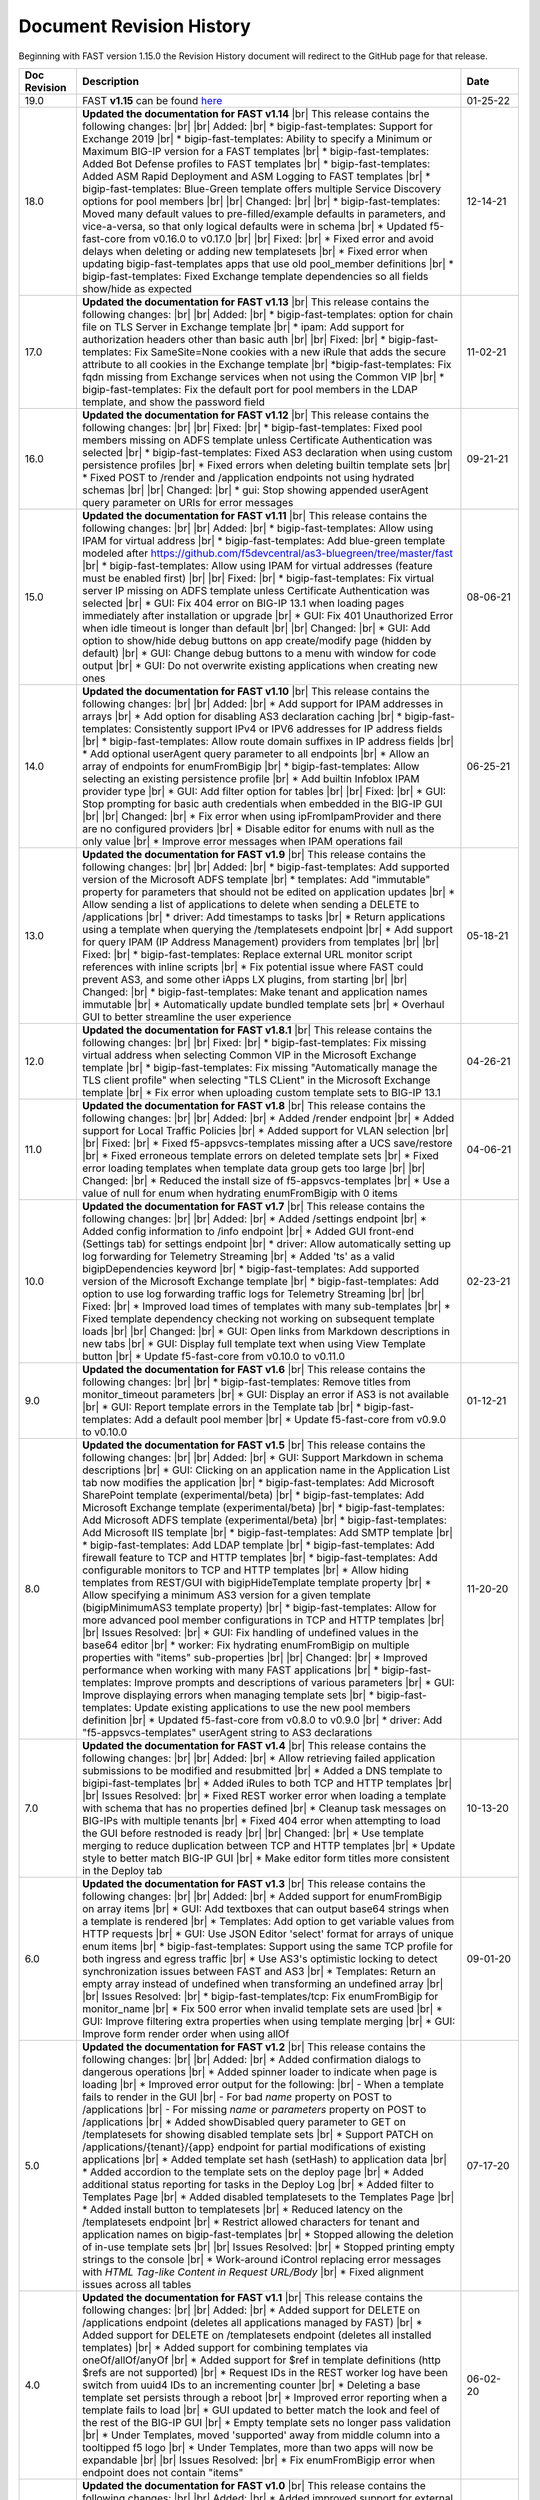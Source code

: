 .. _revision-history:

Document Revision History
=========================

Beginning with FAST version 1.15.0 the Revision History document will redirect to the GitHub page for that release.

.. list-table::
      :widths: 15 100 15
      :header-rows: 1

      
      * - Doc Revision
        - Description
        - Date

      * - 19.0
        - FAST **v1.15** can be found `here <https://github.com/F5Networks/f5-appsvcs-templates/releases/tag/v1.15.0>`_
        - 01-25-22

      * - 18.0 
        - **Updated the documentation for FAST v1.14** |br| This release contains the following changes:  |br| |br| Added: |br| * bigip-fast-templates: Support for Exchange 2019 |br| * bigip-fast-templates: Ability to specify a Minimum or Maximum BIG-IP version for a FAST templates |br| * bigip-fast-templates: Added Bot Defense profiles to FAST templates |br| * bigip-fast-templates: Added ASM Rapid Deployment and ASM Logging to FAST templates |br| * bigip-fast-templates: Blue-Green template offers multiple Service Discovery options for pool members |br| |br| Changed:  |br| |br| * bigip-fast-templates: Moved many default values to pre-filled/example defaults in parameters, and vice-a-versa, so that only logical defaults were in schema |br| * Updated f5-fast-core from v0.16.0 to v0.17.0 |br| |br| Fixed: |br| * Fixed error and avoid delays when deleting or adding new templatesets |br| * Fixed error when updating bigip-fast-templates apps that use old pool_member definitions |br| * bigip-fast-templates: Fixed Exchange template dependencies so all fields show/hide as expected
        - 12-14-21

      * - 17.0 
        - **Updated the documentation for FAST v1.13** |br| This release contains the following changes:  |br| |br| Added: |br| * bigip-fast-templates: option for chain file on TLS Server in Exchange template |br| * ipam: Add support for authorization headers other than basic auth |br| |br| Fixed: |br| * bigip-fast-templates: Fix SameSite=None cookies with a new iRule that adds the secure attribute to all cookies in the Exchange template |br| *bigip-fast-templates: Fix fqdn missing from Exchange services when not using the Common VIP |br| * bigip-fast-templates: Fix the default port for pool members in the LDAP template, and show the password field
        - 11-02-21

      * - 16.0 
        - **Updated the documentation for FAST v1.12** |br| This release contains the following changes:  |br| |br| Fixed: |br| * bigip-fast-templates: Fixed pool members missing on ADFS template unless Certificate Authentication was selected |br| * bigip-fast-templates: Fixed AS3 declaration when using custom persistence profiles |br| * Fixed errors when deleting builtin template sets |br| * Fixed POST to /render and /application endpoints not using hydrated schemas |br| |br| Changed: |br| * gui: Stop showing appended userAgent query parameter on URIs for error messages 
        - 09-21-21

      * - 15.0 
        - **Updated the documentation for FAST v1.11** |br| This release contains the following changes:  |br| |br| Added: |br| * bigip-fast-templates: Allow using IPAM for virtual address |br| * bigip-fast-templates: Add blue-green template modeled after https://github.com/f5devcentral/as3-bluegreen/tree/master/fast |br| * bigip-fast-templates: Allow using IPAM for virtual addresses (feature must be enabled first) |br| |br| Fixed: |br| * bigip-fast-templates: Fix virtual server IP missing on ADFS template unless Certificate Authentication was selected |br| * GUI: Fix 404 error on BIG-IP 13.1 when loading pages immediately after installation or upgrade |br| * GUI: Fix 401 Unauthorized Error when idle timeout is longer than default |br| |br| Changed: |br| * GUI: Add option to show/hide debug buttons on app create/modify page (hidden by default) |br| * GUI: Change debug buttons to a menu with window for code output |br| *	GUI: Do not overwrite existing applications when creating new ones
        - 08-06-21

      * - 14.0 
        - **Updated the documentation for FAST v1.10** |br| This release contains the following changes:  |br| |br| Added: |br| * Add support for IPAM addresses in arrays |br| * Add option for disabling AS3 declaration caching |br| * bigip-fast-templates: Consistently support IPv4 or IPV6 addresses for IP address fields |br| * bigip-fast-templates: Allow route domain suffixes in IP address fields |br| * Add optional userAgent query parameter to all endpoints |br| * Allow an array of endpoints for enumFromBigip |br| * bigip-fast-templates: Allow selecting an existing persistence profile |br| * Add builtin Infoblox IPAM provider type |br| * GUI: Add filter option for tables |br| |br| Fixed: |br| * GUI: Stop prompting for basic auth credentials when embedded in the BIG-IP GUI |br| |br| Changed: |br| * Fix error when using ipFromIpamProvider and there are no configured providers |br| * Disable editor for enums with null as the only value |br| * Improve error messages when IPAM operations fail
        - 06-25-21
      
      * - 13.0
        - **Updated the documentation for FAST v1.9** |br| This release contains the following changes:  |br| |br| Added: |br| * bigip-fast-templates: Add supported version of the Microsoft ADFS template |br| * templates: Add "immutable" property for parameters that should not be edited on application updates |br| * Allow sending a list of applications to delete when sending a DELETE to /applications |br| * driver: Add timestamps to tasks |br| * Return applications using a template when querying the /templatesets endpoint |br| * Add support for query IPAM (IP Address Management) providers from templates |br| |br| Fixed: |br| * bigip-fast-templates: Replace external URL monitor script references with inline scripts |br| * Fix potential issue where FAST could prevent AS3, and some other iApps LX plugins, from starting |br| |br| Changed: |br| * bigip-fast-templates: Make tenant and application names immutable |br| * Automatically update bundled template sets |br| * Overhaul GUI to better streamline the user experience
        - 05-18-21

      * - 12.0
        - **Updated the documentation for FAST v1.8.1** |br| This release contains the following changes:  |br| |br| Fixed: |br| * bigip-fast-templates: Fix missing virtual address when selecting Common VIP in the Microsoft Exchange template |br| * bigip-fast-templates: Fix missing "Automatically manage the TLS client profile" when selecting "TLS CLient" in the Microsoft Exchange template |br| * Fix error when uploading custom template sets to BIG-IP 13.1
        - 04-26-21

      * - 11.0
        - **Updated the documentation for FAST v1.8** |br| This release contains the following changes: |br| |br| Added: |br| * Added /render endpoint |br| * Added support for Local Traffic Policies |br| * Added support for VLAN selection |br| |br| Fixed: |br| * Fixed f5-appsvcs-templates missing after a UCS save/restore |br| * Fixed erroneous template errors on deleted template sets |br| * Fixed error loading templates when template data group gets too large |br| |br| Changed: |br| * Reduced the install size of f5-appsvcs-templates |br| * Use a value of null for enum when hydrating enumFromBigip with 0 items
        - 04-06-21

      * - 10.0
        - **Updated the documentation for FAST v1.7** |br| This release contains the following changes: |br| |br| Added: |br| * Added /settings endpoint |br| * Added config information to /info endpoint |br| * Added GUI front-end (Settings tab) for settings endpoint |br| * driver: Allow automatically setting up log forwarding for Telemetry Streaming |br| * Added 'ts' as a valid bigipDependencies keyword |br| * bigip-fast-templates: Add supported version of the Microsoft Exchange template |br| * bigip-fast-templates: Add option to use log forwarding traffic logs for Telemetry Streaming |br| |br| Fixed: |br| * Improved load times of templates with many sub-templates |br| * Fixed template dependency checking not working on subsequent template loads |br| |br| Changed: |br| * GUI: Open links from Markdown descriptions in new tabs |br| * GUI: Display full template text when using View Template button |br| * Update f5-fast-core from v0.10.0 to v0.11.0
        - 02-23-21

      * - 9.0
        - **Updated the documentation for FAST v1.6** |br| This release contains the following changes: |br| |br| * bigip-fast-templates: Remove titles from monitor_timeout parameters |br| * GUI: Display an error if AS3 is not available |br| * GUI: Report template errors in the Template tab |br| * bigip-fast-templates: Add a default pool member |br| * Update f5-fast-core from v0.9.0 to v0.10.0
        - 01-12-21

      * - 8.0
        - **Updated the documentation for FAST v1.5** |br| This release contains the following changes:  |br| |br| Added: |br| * GUI: Support Markdown in schema descriptions |br| * GUI: Clicking on an application name in the Application List tab now modifies the application |br| * bigip-fast-templates: Add Microsoft SharePoint template (experimental/beta) |br| * bigip-fast-templates: Add Microsoft Exchange template (experimental/beta) |br| * bigip-fast-templates: Add Microsoft ADFS template (experimental/beta) |br| * bigip-fast-templates: Add Microsoft IIS template |br| * bigip-fast-templates: Add SMTP template |br| * bigip-fast-templates: Add LDAP template |br| * bigip-fast-templates:   Add firewall feature to TCP and HTTP templates |br| * bigip-fast-templates: Add configurable monitors to TCP and HTTP templates |br| * Allow hiding templates from REST/GUI with bigipHideTemplate template property |br| * Allow specifying a minimum AS3 version for a given template (bigipMinimumAS3 template property) |br| * bigip-fast-templates: Allow for more advanced pool member configurations in TCP and HTTP templates |br| |br| Issues Resolved: |br| * GUI: Fix handling of undefined values in the base64 editor |br| * worker: Fix hydrating enumFromBigip on multiple properties with "items" sub-properties |br| |br| Changed: |br| * Improved performance when working with many FAST applications |br| * bigip-fast-templates: Improve prompts and descriptions of various parameters |br| * GUI: Improve displaying errors when managing template sets |br| * bigip-fast-templates: Update existing applications to use the new pool members definition |br| * Updated f5-fast-core from v0.8.0 to v0.9.0 |br| * driver: Add "f5-appsvcs-templates" userAgent string to AS3 declarations
        - 11-20-20

      * - 7.0
        - **Updated the documentation for FAST v1.4** |br| This release contains the following changes:  |br| |br| Added: |br| * Allow retrieving failed application submissions to be modified and resubmitted |br| * Added a DNS template to bigipi-fast-templates |br| * Added iRules to both TCP and HTTP templates |br| |br| Issues Resolved: |br| * Fixed REST worker error when loading a template with schema that has no properties defined |br| * Cleanup task messages on BIG-IPs with multiple tenants |br| * Fixed 404 error when attempting to load the GUI before restnoded is ready |br| |br| Changed: |br| * Use template merging to reduce duplication between TCP and HTTP templates |br| * Update style to better match BIG-IP GUI |br| * Make editor form titles more consistent in the Deploy tab
        - 10-13-20

      * - 6.0
        - **Updated the documentation for FAST v1.3** |br| This release contains the following changes:  |br| |br| Added: |br| * Added support for enumFromBigip on array items |br| * GUI: Add textboxes that can output base64 strings when a template is rendered |br| * Templates: Add option to get variable values from HTTP requests |br| * GUI: Use JSON Editor 'select' format for arrays of unique enum items |br| * bigip-fast-templates: Support using the same TCP profile for both ingress and egress traffic |br| * Use AS3's optimistic locking to detect synchronization issues between FAST and AS3 |br| * Templates: Return an empty array instead of undefined when transforming an undefined array |br| |br| Issues Resolved: |br| * bigip-fast-templates/tcp: Fix enumFromBigip for monitor_name |br| * Fix 500 error when invalid template sets are used |br| * GUI: Improve filtering extra properties when using template merging |br| * GUI: Improve form render order when using allOf
        - 09-01-20

      * - 5.0
        - **Updated the documentation for FAST v1.2** |br| This release contains the following changes:  |br| |br| Added: |br| * Added confirmation dialogs to dangerous operations |br| * Added spinner loader to indicate when page is loading |br| * Improved error output for the following: |br| - When a template fails to render in the GUI |br| - For bad *name* property on POST to /applications |br| - For missing *name* or *parameters* property on POST to /applications |br| * Added showDisabled query parameter to GET on /templatesets for showing disabled template sets |br| * Support PATCH on /applications/{tenant}/{app} endpoint for partial modifications of existing applications |br| * Added template set hash (setHash) to application data |br| * Added accordion to the template sets on the deploy page |br| * Added additional status reporting for tasks in the Deploy Log |br| * Added filter to Templates Page |br| * Added disabled templatesets to the Templates Page |br| * Added install button to templatesets |br| * Reduced latency on the /templatesets endpoint |br| * Restrict allowed characters for tenant and application names on bigip-fast-templates |br| * Stopped allowing the deletion of in-use template sets |br| |br| Issues Resolved: |br| * Stopped printing empty strings to the console |br| * Work-around iControl replacing error messages with *HTML Tag-like Content in Request URL/Body* |br| * Fixed alignment issues across all tables
        - 07-17-20

      * - 4.0
        - **Updated the documentation for FAST v1.1** |br| This release contains the following changes:  |br| |br| Added: |br| * Added support for DELETE on /applications endpoint (deletes all applications managed by FAST) |br| * Added support for DELETE on /templatesets endpoint (deletes all installed templates) |br| * Added support for combining templates via oneOf/allOf/anyOf |br| * Added support for $ref in template definitions (http $refs are not supported) |br| * Request IDs in the REST worker log have been switch from uuid4 IDs to an incrementing counter |br| * Deleting a base template set persists through a reboot |br| * Improved error reporting when a template fails to load |br| * GUI updated to better match the look and feel of the rest of the BIG-IP GUI |br| * Empty template sets no longer pass validation |br| * Under Templates, moved 'supported' away from middle column into a tooltipped f5 logo |br| * Under Templates, more than two apps will now be expandable |br| |br| Issues Resolved: |br| * Fix enumFromBigip error when endpoint does not contain "items" 
        - 06-02-20

      * - 3.0
        - **Updated the documentation for FAST v1.0** |br| This release contains the following changes:  |br| |br| Added: |br| * Added improved support for external schema references when using the FAST CLI |br| * Added packageTemplateSet commant to the FAST CLI |br| * Added functionality for POST to/applications which can now take an array of applications |br| * Added SNAT, Persistance and support for various profiles to the HTTP and TCP templates |br| * Improved error reporting when schema validation fails using the FAST CLI |br| * Improved titles and descriptions in the bigip-fast-templates |br| * Template sections now default to arrays instead of booleans which can be overwritten by using a section variable type of “boolean” |br| |br| Issues Resolved: |br| * GUI elements were not showing/hiding consistently |br| * JSHINT errors were showing up in restnoded log when loading the REST worker |br| * Aiv warnings when using text, hidden or password formats
        - 04-30-20

      * - 2.0 
        - **Updated the documentation for FAST v0.3.0** |br| This release contains the following changes:  |br| |br| Added: |br| * Added a TCP template |br| * Added validation around minimum values to bigip-fast-templates |br| * Added use shareNodes for pool members bigip-fast-templates/http |br| * Auto-refresh the Deploy Log when there is an "in progress" task |br| * Added buttons to Add and Remove template sets |br| * Added button to Update template sets that are out-of-date with the RPM |br| * Added support for logging REST responses and requests |br| * Added hashes for templates and template sets to /info endpoint |br| * The Interface now displays which template sets have a supported hash |br| * Added support for showing which template sets have a supported hash |br| * Added schema and schema hashes to /info endpoint |br| * Added initial TEEM integration |br| * Changed the form buttons on the Deploy tab to disable until a template is loaded |br| * Changed iApps LX application state to BOUND instead of UNBOUND.  Status dot on Application Service List is now green |br| |br| Issues Resolved |br| * Fixed an issue deleting template sets |br| * Fixed an issue running FAST on BIG-IP 13.1 |br| * Fixed parsing issues when there are multiple dependencies
        - 03-25-20

      * - 1.0
        - **Documentation for the community-supported preview of FAST templates, version 0.2.0**  |br| This release contains the following changes from the v0.1.0 release: |br| |br| * Various fixes for parsing nested sections and partials |br| * Allow coercion of sections into strings |br| * Add defaults for primitive types (default to empty/false values) |br| * Allow getting variable title and descriptions from the template definitions list |br| * Added descriptions and titles added to the HTTP template |br| * Improved ordering of fields in the HTTP template
        - 02-27-20



.. |br| raw:: html

   <br />